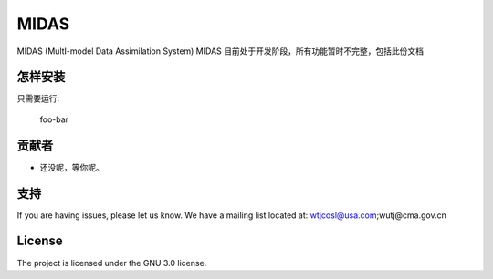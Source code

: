 MIDAS
========

MIDAS (MultI-model Data Assimilation System)
MIDAS 目前处于开发阶段，所有功能暂时不完整，包括此份文档

怎样安装
------------

只需要运行:

    foo-bar

贡献者
----------

- 还没呢，等你呢。

支持
-------

If you are having issues, please let us know.
We have a mailing list located at: wtjcosl@usa.com;wutj@cma.gov.cn

License
-------

The project is licensed under the GNU 3.0 license.
